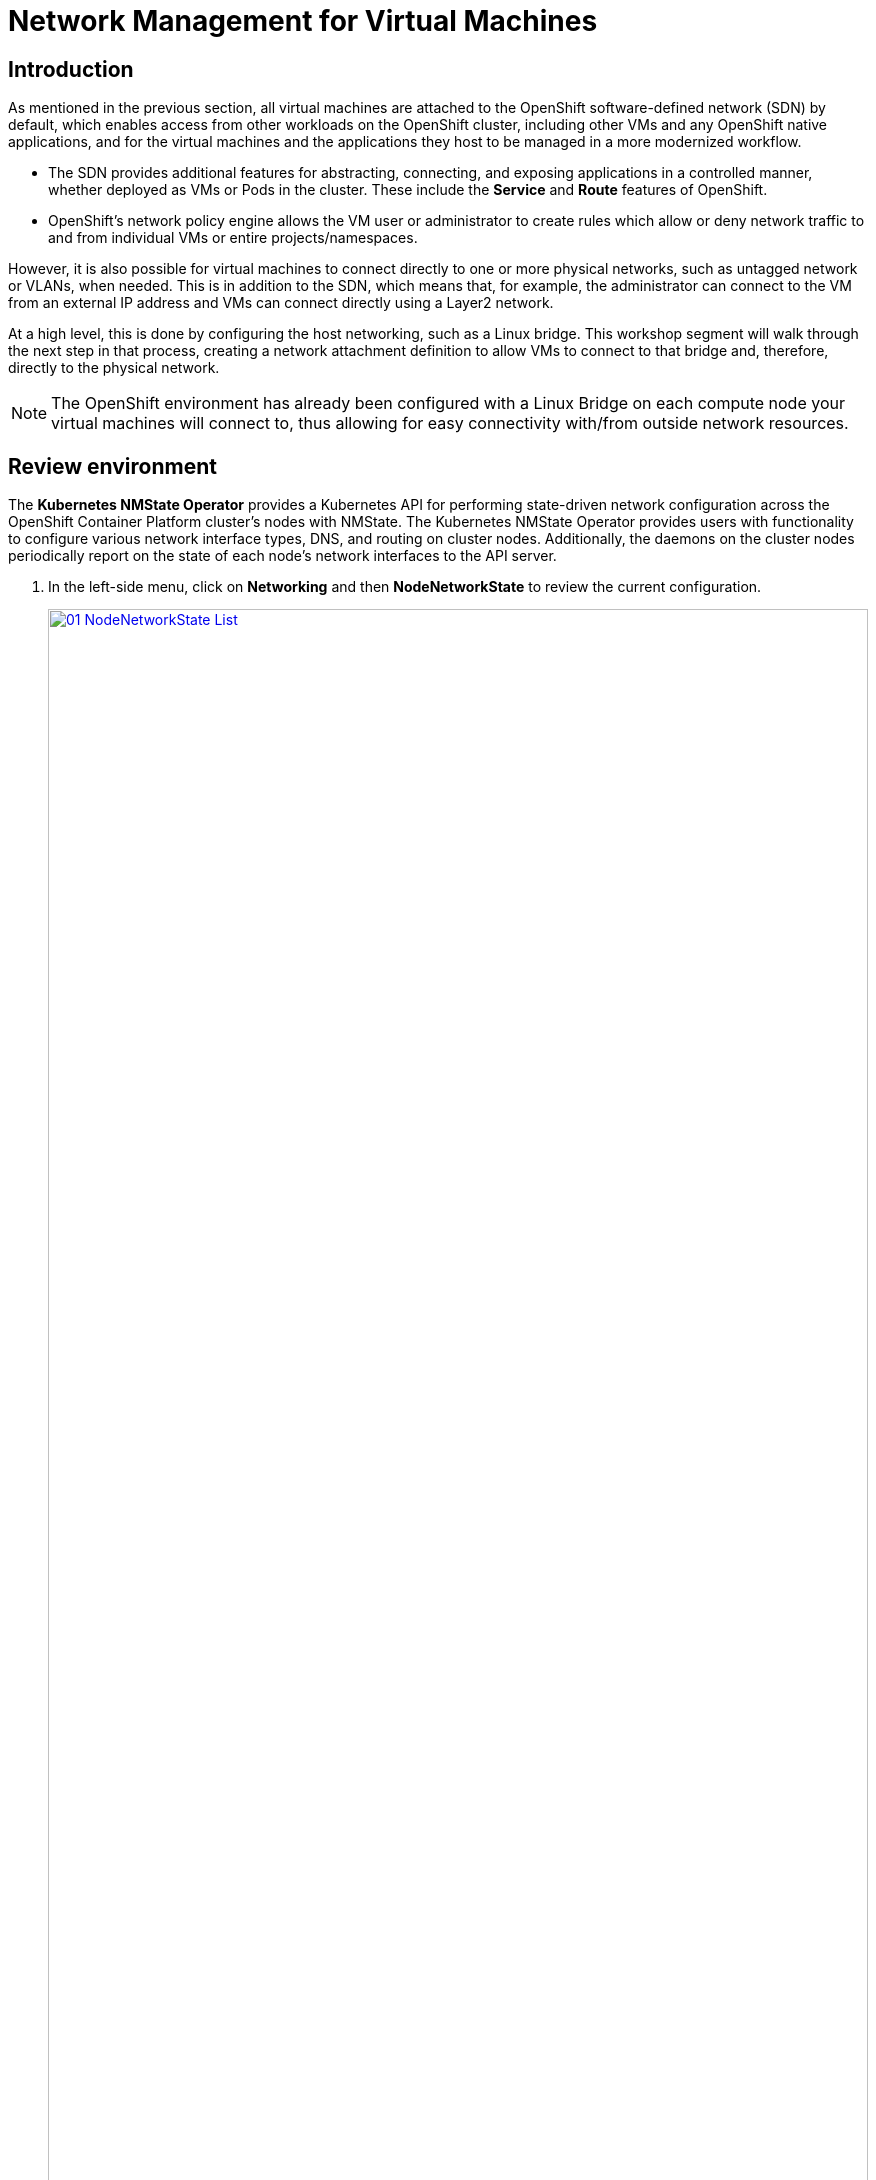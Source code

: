 =  Network Management for Virtual Machines

== Introduction

As mentioned in the previous section, all virtual machines are attached to the OpenShift software-defined network (SDN) by default, which enables access from other workloads on the OpenShift cluster, including other VMs and any OpenShift native applications, and for the virtual machines and the applications they host to be managed in a more modernized workflow.

* The SDN provides additional features for abstracting, connecting, and exposing applications in a controlled manner, whether deployed as VMs or Pods in the cluster. These include the *Service* and *Route* features of OpenShift.
* OpenShift's network policy engine allows the VM user or administrator to create rules which allow or deny network traffic to and from individual VMs or entire projects/namespaces.

However, it is also possible for virtual machines to connect directly to one or more physical networks, such as untagged network or VLANs, when needed. This is in addition to the SDN, which means that, for example, the administrator can connect to the VM from an external IP address and VMs can connect directly using a Layer2 network.

At a high level, this is done by configuring the host networking, such as a Linux bridge. This workshop segment will walk through the next step in that process, creating a network attachment definition to allow VMs to connect to that bridge and, therefore, directly to the physical network. 

NOTE: The OpenShift environment has already been configured with a Linux Bridge on each compute node your virtual machines will connect to, thus allowing for easy connectivity with/from outside network resources.

[[review]]
== Review environment

The *Kubernetes NMState Operator* provides a Kubernetes API for performing state-driven network configuration across the OpenShift Container Platform cluster's nodes with NMState. The Kubernetes NMState Operator provides users with functionality to configure various network interface types, DNS, and routing on cluster nodes. Additionally, the daemons on the cluster nodes periodically report on the state of each node's network interfaces to the API server.

. In the left-side menu, click on *Networking* and then *NodeNetworkState* to review the current configuration.
+
image::2025_spring/module-09-networking/01_NodeNetworkState_List.png[link=self, window=blank, width=100%]

. As stated, you will notice that the worker nodes have a linux bridge already configured to be used for this module. Expand one of the workers and click on the bridge *br-flat* to gather more information about it.
+
image::2025_spring/module-09-networking/02_NodeNetworkState_Info.png[link=self, window=blank, width=100%]

. Close the bridge details by clicking on the X in the corner. This bridge named *br-flat* was created using the *Kubernetes NMState Operator*. Click on *NodeNetworkConfigurationPolicy* in the left-side menu to explore more.
+
image::2025_spring/module-09-networking/03_NodeNetworkConfigurationPolicy_List.png[link=self, window=blank, width=100%]

. Select *br-flat* to get information 
+
image::2025_spring/module-09-networking/04_NodeNetworkConfigurationPolicy_Info.png[link=self, window=blank, width=100%]

NOTE: As the *NodeNetworkConfigurationPolicy* performs configurations at the node-level you cannot modify these options with your current user account. As a result, it prompts you to contact your administrator.

. To see how this bridge was created, you can switch to *YAML* to see the definition. As an administrator, you could create your a similar bridge with the yaml snippet below.:
+
image::2025_spring/module-09-networking/05_NodeNetworkConfigurationPolicy_YAML.png[link=self, window=blank, width=100%]

////
[source,yaml]
----
apiVersion: nmstate.io/v1
kind: NodeNetworkConfigurationPolicy
metadata:
  name: br-flat
spec:
  desiredState:
    interfaces:
      - bridge:
          options:
            stp:
              enabled: false
          port:
            - name: enp3s0
        description: Linux bridge with enp3s0 as a port
        ipv4:
          dhcp: false
          enabled: false
        name: br-flat
        state: up
        type: linux-bridge
----
////

[[nad]]
== Create Network Attachment Definition

In order to use the Linux Bridge with your VM you need to create a *Network Attachment Definition*. This is what tells OpenShift about the network and allows the virtual machines to connect to it. Network Attachment Definitions are project scoped, to the project that they are created in and are only accessible to the virtual machines that are deployed in that project. If a Network Attachment Definition is created created in the *default* project, then it becomes available globally. This gives you, the administrator, the ability to control which networks are and aren't available to specific users who have access to manage their own Vms.

NOTE: A network attachment definition instructs Openshift to utilise an existing network device. In our case that device was previously created and is named *br-flat*. You must use that name or OpenShift won’t be able to place your VM on any compute nodes as it can only utilise nodes with that specifically named network device on it.

. From the left-side menu, select *Network* followed by *Network Attachment Definitions* and click the *Create network attachment definition* button.
+
image::2025_spring/module-09-networking/06_NetworkAttachDefinition_Create.png[link=self, window=blank, width=100%]
+

IMPORTANT: Ensure that you are in your vmexamples-{user} project when creating the network attachment definitions.

. Complete the form for the *vmexamples-{user}* project as follows, then click *Create network attachment definition*:
* *Name*: flatnetwork
* *Network Type*: CNV Linux Bridge
* *Bridge Name*: br-flat
+
image::2025_spring/module-09-networking/07_NetworkAttachDefinition_Create_Form.png[link=self, window=blank, width=100%]
+

NOTE: The form above has an input for *VLAN Tag Number*, which is used when connecting to a network that needs to have a VLAN tag assigned. This lab uses an untagged network, so no VLAN number is required here.
+
NOTE: A single Linux Bridge on the host can have many different VLANs associated with it. In this scenario, you only need to create a Network Attachment Definition for each one, not a separate host interface and bridge.

. Examine the details of the network attachment definition. Because this was created in the *vmexamples-{user}* project, it will not be available in other projects.
+
image::2025_spring/module-09-networking/08_NetworkAttachDefinition_Created.png[link=self, window=blank, width=100%]

[[attach]]
== Attach Virtual Machine to Network
. Navigate to *VirtualMachines* in the left-side menu and select the *fedora01* VM from the central column. Click *Configuration* tab and then click the *Network* left tab:
+
image::2025_spring/module-09-networking/09_VM_Network_Tab.png[link=self, window=blank, width=100%]

. Click *Add Network Interface*, complete the form as shown, then click *Save*.
+
image::2025_spring/module-09-networking/10_VM_Network_Attach.png[link=self, window=blank, width=100%]
+
NOTE: Because this is a bridge connecting to the external network, we don't need to rely on any OpenShift features or capabilities to enable access, such as masquerade (NAT) for the virtual machines using the network. As a result, *type* should be *Bridge* here.

. Use the *Actions* menu or the *Play* button to start the VM, and switch to the *Console* tab to watch it boot up. 
+
image::2025_spring/module-09-networking/11_VM_Network_Startup.png[]
+
The *enp2s0* interface obtains an IP address from the flat network (*192.168.64.0/18*). That network has a DHCP server providing IPs to that network. 
+
image::2025_spring/module-09-networking/12_VM_Network_Console.png[link=self, window=blank, width=100%]

. Repeat the actions to attach the fedora02 VM to the same *flatnetwork* network. 

. Use the *ping* command in the console to demonstrate direct communication between your two VMs (fedora01 and fedora02).
+
image::2025_spring/module-09-networking/13_VM_Network_Ping.png[link=self, window=blank, width=100%]

[[udn]]
== User Defined Networks

Before the implementation of user-defined networks (UDN), the OVN-Kubernetes CNI plugin for OpenShift Container Platform only supported a Layer 3 topology on the primary or main network. Due to Kubernetes design principles: all pods are attached to the main network, all pods communicate with each other by their IP addresses, and inter-pod traffic is restricted according to network policy. Learning a new network architecture is often an expressed point of concern from many traditional virtualization admins.

The introduction of UDN improves the flexibility and segmentation capabilities of the default Layer 3 topology for a Kubernetes pod network by enabling custom Layer 2, Layer 3, and localnet network segments, where all these segments are isolated by default. These segments act as either primary or secondary networks for container pods and virtual machines that use the default OVN-Kubernetes CNI plugin. UDNs enable a wide range of network architectures and topologies, enhancing network flexibility, security, and performance.

A cluster administrator can use a UDN to create and define additional networks that span multiple namespaces at the cluster level by leveraging the ClusterUserDefinedNetwork custom resource (CR). Additionally, a cluster administrator or a cluster user can use a UDN to define additional networks at the namespace level with the UserDefinedNetwork CR.

User-defined networks provide the following benefits:

*Enhanced network isolation for security* -  Namespaces can have their own isolated primary network, similar to how tenants are isolated in Red Hat OpenStack Platform (RHOSP). This improves security by reducing the risk of cross-tenant traffic.

*Network flexibility* - Cluster administrators can configure primary networks as layer 2 or layer 3 network types. This provides the flexibility of a secondary network to the primary network.

*Simplified network management* - With user-defined networks, the need for complex network policies are eliminated because isolation can be achieved by grouping workloads in different networks.

*Advanced capabilities* - The user-defined networking feature allows administrators to connect multiple namespaces to a single network, or to create distinct networks for different sets of namespaces. Users can also specify and reuse IP subnets across different namespaces and clusters, providing a consistent networking environment.


=== User Defined Networks with OpenShift Virtualization

You can connect a virtual machine (VM) to a user-defined network (UDN) on the VM's primary interface by using the OpenShift Container Platform web console or the CLI. The primary user-defined network replaces the default pod network in your specified namespace. Unlike the pod network, you can define the primary UDN per project, where each project can use its specific subnet and topology.

With the layer 2 topology, OVN-Kubernetes creates an overlay network between nodes. You can use this overlay network to connect VMs on different nodes without having to configure any additional physical networking infrastructure.

The layer 2 topology enables seamless migration of VMs without the need for Network Address Translation (NAT) because persistent IP addresses are preserved across cluster nodes during live migration.

You must consider the following limitations before implementing a primary UDN:

. You cannot use the virtctl ssh command to configure SSH access to a VM.

. You cannot use the oc port-forward command to forward ports to a VM.

. You cannot use headless services to access a VM.

. You cannot define readiness and liveness probes to configure VM health checks.

NOTE: OpenShift Virtualization currently does not support secondary user-defined networks.

=== Working with User Defined Networks

You must create the namespace and network before creating pods that can access the UDN. Assigning a namespace with pods to a new network or creating a UDN in an existing namespace will not be accepted by OVN-Kubernetes.

This task has to be performed by a cluster administrator. You have assigned a namespace called *vmexamples-{user}-udn* with the proper label (*k8s.ovn.org/primary-user-defined-network*)

. Navigate to *Networking* and then click on *UserDefinedNetworks* and ensure you select the project *vmexamples-{user}-udn*
+
image::2025_spring/module-09-networking/14_UDN_List.png[link=self, window=blank, width=100%]

. Click on *Create* and selet *UserDefinedNetwork*
+
image::2025_spring/module-09-networking/15_UDN_Create.png[link=self, window=blank, width=100%]

. Specify the subnet *192.168.254.0/24* and press *Create*
+
image::2025_spring/module-09-networking/16_UDN_Form.png[link=self, window=blank, width=100%]

. Review the configuration of the UDN just created
+
image::2025_spring/module-09-networking/17_UDN_Created.png[link=self, window=blank, width=100%]
+
* The Default name when it's created using the form is *primary-udn*.
* By default is Layer 2 (the only Layer supported at this moment for OpenShift Virtualization).
* The Role is primary (Virtual Machines can only use, at this moment, primary networks).
* A Network Attachment Definition is created automatically.

. Now navigate to *NetworkAttachmentDefinitions* on the left-side menu and see that the associated NAD has been automatically created.
+
image::2025_spring/module-09-networking/18_UDN_NAD.png[link=self, window=blank, width=100%]

. Creating a Virtual Machine attached to a UserDefinedNetwork requires some https://docs.redhat.com/en/documentation/openshift_container_platform/4.18/html/virtualization/networking#virt-connecting-vm-to-primary-udn[adjustment in the YAML definition^]. For this lab to make the task easier, we are just going to define the whole VM connected to the UserDefinedNetwork using the YAML definition below:

. You can use the top menu to import a YAML as is shown in the following image:
+
image::2025_spring/module-09-networking/19_UDN_Import_YAML.png[link=self, window=blank, width=100%]
+
[source,yaml,role=execute,subs="attributes"]
----
apiVersion: kubevirt.io/v1
kind: VirtualMachine
metadata:
  labels:
    kubevirt.io/vm: fedora-udn
  name: fedora-udn
  namespace: vmexamples-{user}-udn
spec:
  dataVolumeTemplates:
    - apiVersion: cdi.kubevirt.io/v1beta1
      kind: DataVolume
      metadata:
        creationTimestamp: null
        name: fedora-udn
      spec:
        sourceRef:
          kind: DataSource
          name: fedora
          namespace: openshift-virtualization-os-images
        storage:
          resources:
            requests:
              storage: 30Gi
  runStrategy: Always
  template:
    metadata:
      name: fedora-udn
      namespace: vmexamples-{user}-udn
    spec:
      domain:
        devices:
          disks:
          - disk:
              bus: virtio
            name: rootdisk
          - disk:
              bus: virtio
            name: cloudinitdisk
          interfaces:
          - name: primary-udn
            binding:
              name: l2bridge
          rng: {}
        resources:
          requests:
            memory: 2048M
      networks:
      - pod: {}
        name: primary-udn
      terminationGracePeriodSeconds: 0
      volumes:
      - dataVolume:
          name: fedora-udn
        name: rootdisk
      - cloudInitNoCloud:
          userData: |-
            #cloud-config
            user: fedora
            password: fedora
            chpasswd: { expire: False }
        name: cloudinitdisk
----

. Once pasted in, you can click the blue *Create* button at the bottom to begin the VM creation process.
+
image::2025_spring/module-09-networking/20_Create_VM_YAML.png[link=self, window=blank, width=100%]

. Switch to the *VirtualMachines* and watch at the VM is created. Once it is up and runing, review the newly created *fedora-udn* virtual machine. In the *Overview* tab, the *Network* tile will show the IP assigned from the UserDefinedNetwork.
+
image::2025_spring/module-09-networking/21_UDN_Network_Tile.png[link=self, window=blank, width=100%]

. Switch to the Console tab and login to the VM using the provided guest credentials. 
+
image::2025_spring/module-09-networking/22_UDN_Fedora_Console.png[link=self, window=blank, width=100%]
+
.. The VM has assigned a IP from the subnet defined
.. The VM automatically gets the gateway configuration from a DHCP
.. The VM has access to internet using the User Defined Network.



== Summary

In this module, you explored working with physical networks and connecting Virtual Machines (VMs) directly to an existing network. By attaching VMs directly to a physical network administrators can directly access the VMs while also enabling the VMs to connect to specialized networks, such as storage or administration networks.

User-defined networks provide cluster administrators and end users with highly customizable network configuration options and a much more flexible experience for managing both primary and secondary network types. 


